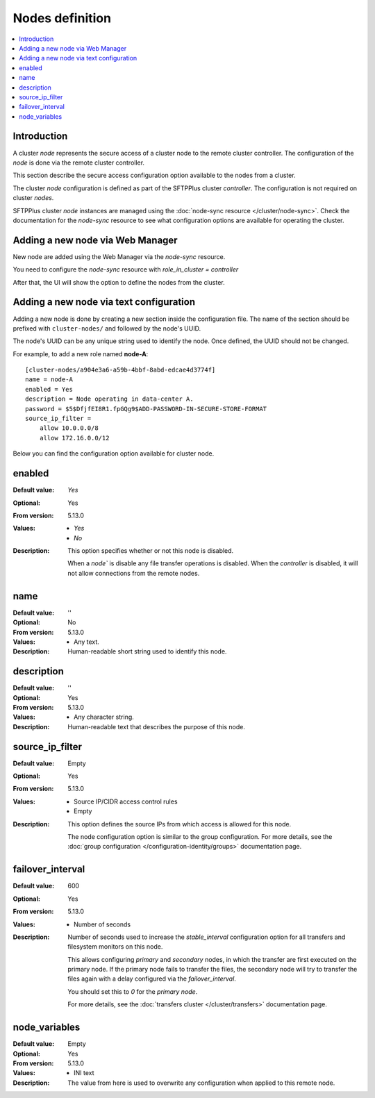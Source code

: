 Nodes definition
================

..  contents:: :local:


Introduction
------------

A cluster `node` represents the secure access of a cluster node to the remote cluster controller.
The configuration of the `node` is done via the remote cluster controller.

This section describe the secure access configuration option available to the nodes from a cluster.

The cluster `node` configuration is defined as part of the SFTPPlus cluster `controller`. The configuration is not required on cluster `nodes`.

SFTPPlus cluster `node` instances are managed using the :doc:`node-sync resource </cluster/node-sync>`.
Check the documentation for the `node-sync` resource to see what configuration options are available for operating the cluster.


Adding a new node via Web Manager
---------------------------------

New node are added using the Web Manager via the `node-sync` resource.

You need to configure the `node-sync` resource with `role_in_cluster = controller`

After that, the UI will show the option to define the nodes from the cluster.


Adding a new node via text configuration
----------------------------------------

Adding a new node is done by creating a new section inside the configuration
file.
The name of the section should be prefixed with ``cluster-nodes/`` and followed by the
node's UUID.

The node's UUID can be any unique string used to identify the node.
Once defined, the UUID should not be changed.

For example, to add a new role named **node-A**::

    [cluster-nodes/a904e3a6-a59b-4bbf-8abd-edcae4d3774f]
    name = node-A
    enabled = Yes
    description = Node operating in data-center A.
    password = $5$DfjfEI8R1.fpGQg9$ADD-PASSWORD-IN-SECURE-STORE-FORMAT
    source_ip_filter =
        allow 10.0.0.0/8
        allow 172.16.0.0/12


Below you can find the configuration option available for cluster node.


enabled
-------

:Default value: `Yes`
:Optional: Yes
:From version: 5.13.0
:Values: * `Yes`
         * `No`
:Description:
    This option specifies whether or not this node is disabled.

    When a `node`` is disable any file transfer operations is disabled.
    When the `controller` is disabled, it will not allow connections from the remote nodes.


name
----

:Default value: ''
:Optional: No
:From version: 5.13.0
:Values: * Any text.
:Description:
    Human-readable short string used to identify this node.


description
-----------

:Default value: ''
:Optional: Yes
:From version: 5.13.0
:Values: * Any character string.
:Description:
    Human-readable text that describes the purpose of this node.


source_ip_filter
----------------

:Default value: Empty
:Optional: Yes
:From version: 5.13.0
:Values: * Source IP/CIDR access control rules
         * Empty

:Description:
    This option defines the source IPs from which access is allowed for this node.

    The node configuration option is similar to the group configuration.
    For more details, see the
    :doc:`group configuration </configuration-identity/groups>` documentation page.


failover_interval
-----------------

:Default value: 600
:Optional: Yes
:From version: 5.13.0
:Values: * Number of seconds
:Description:
    Number of seconds used to increase the `stable_interval` configuration option for all transfers and filesystem monitors on this node.

    This allows configuring *primary* and *secondary* nodes, in which the transfer are first executed on the primary node. If the primary node fails to transfer the files, the secondary node will try to transfer the files again with a delay configured via the `failover_interval`.

    You should set this to `0` for the *primary node*.

    For more details, see the
    :doc:`transfers cluster </cluster/transfers>` documentation page.


node_variables
--------------

:Default value: Empty
:Optional: Yes
:From version: 5.13.0
:Values: * INI text
:Description:
    The value from here is used to overwrite any configuration when applied to this remote node.
